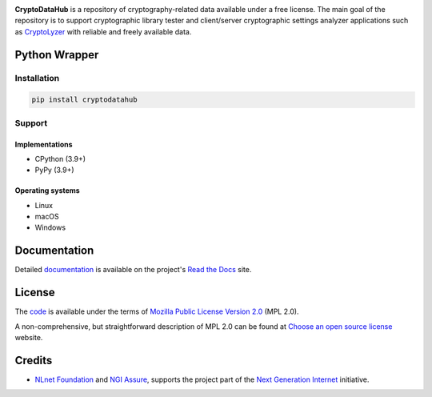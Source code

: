 .. image:: https://gitlab.com/coroner/cryptodatahub/badges/master/pipeline.svg
    :alt:  Pipeline
    :target: https://gitlab.com/coroner/cryptodatahub/-/pipelines/master/latest
.. image:: https://coveralls.io/repos/gitlab/coroner/cryptodatahub/badge.svg?branch=master
    :alt:  Test Coverage
    :target: https://coveralls.io/gitlab/coroner/cryptodatahub/
.. image:: https://readthedocs.org/projects/cryptodatahub/badge/?version=latest
    :alt:  Documentation
    :target: https://cryptodatahub.readthedocs.io

**CryptoDataHub** is a repository of cryptography-related data available under a free license. The main goal of the
repository is to support cryptographic library tester and client/server cryptographic settings analyzer applications
such as `CryptoLyzer <https://cryptolyzer.readthedocs.io/>`__ with reliable and freely available data.

--------------
Python Wrapper
--------------

Installation
============

.. code:: shell

   pip install cryptodatahub

Support
=======

Implementations
---------------

-  CPython (3.9+)
-  PyPy (3.9+)

Operating systems
-----------------

-  Linux
-  macOS
-  Windows

-------------
Documentation
-------------

Detailed `documentation <https://cryptodatahub.readthedocs.io>`__ is available on the project's
`Read the Docs <https://readthedocs.com>`__ site.

-------
License
-------

The `code <https://gitlab.com/coroner/cryptodatahub>`__ is available under the terms of
`Mozilla Public License Version 2.0 <https://www.mozilla.org/en-US/MPL/2.0/>`__ (MPL 2.0).

A non-comprehensive, but straightforward description of MPL 2.0 can be found at
`Choose an open source license <https://choosealicense.com/licenses#mpl-2.0>`__ website.

-------
Credits
-------

-  `NLnet Foundation <https://nlnet.nl>`__ and `NGI Assure <https://www.assure.ngi.eu>`__, supports the project part of
   the `Next Generation Internet <https://ngi.eu>`__ initiative.

